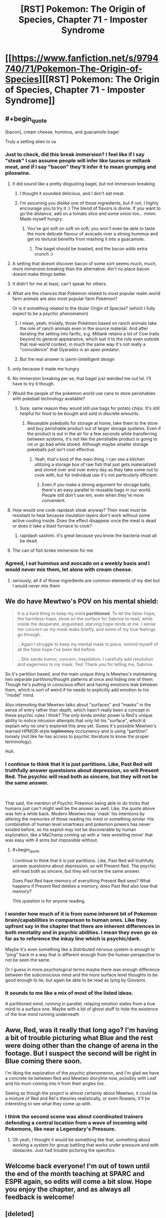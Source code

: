 #+TITLE: [RST] Pokemon: The Origin of Species, Chapter 71 - Imposter Syndrome

* [[https://www.fanfiction.net/s/9794740/71/Pokemon-The-Origin-of-Species][[RST] Pokemon: The Origin of Species, Chapter 71 - Imposter Syndrome]]
:PROPERTIES:
:Author: DaystarEld
:Score: 113
:DateUnix: 1564640332.0
:END:

** #+begin_quote
  [bacon], cream cheese, hummus, and guacamole bagel
#+end_quote

Truly a setting alien to us
:PROPERTIES:
:Author: absolute-black
:Score: 26
:DateUnix: 1564640741.0
:END:

*** Just to check, did this break immersion? I feel like if I say "steak" I can assume people will infer like tauros or miltank meat, and if I say "bacon" they'll infer it to mean grumpig and piloswine.
:PROPERTIES:
:Author: DaystarEld
:Score: 19
:DateUnix: 1564642236.0
:END:

**** It did sound like a pretty disgusting bagel, but not immersion breaking
:PROPERTIES:
:Author: sohois
:Score: 20
:DateUnix: 1564646718.0
:END:

***** I thought it sounded delicious, and I don't eat meat.
:PROPERTIES:
:Author: LazarusRises
:Score: 8
:DateUnix: 1564676810.0
:END:


***** I'm assuming you dislike one of those ingredients, but if not, I highly encourage you to try it :) The blend of flavors is divine. If you want to go the distance, add on a tomato slice and some onion too... mmm. Made myself hungry.
:PROPERTIES:
:Author: DaystarEld
:Score: 6
:DateUnix: 1564651618.0
:END:

****** You've got soft on soft on soft; you won't even be able to taste the more delicate flavour of avocado over a strong hummus and get no textural benefits from mashing it into a guacamole.
:PROPERTIES:
:Author: sohois
:Score: 10
:DateUnix: 1564660316.0
:END:

******* The bagel should be toasted, and the bacon adds extra crunch :)
:PROPERTIES:
:Author: DaystarEld
:Score: 7
:DateUnix: 1564674910.0
:END:


**** A setting that doesnt discover bacon of some sort seems much, much, more immersion breaking than the alternative. Ain't no place bacon doesnt make things better.
:PROPERTIES:
:Author: PDNeznor
:Score: 6
:DateUnix: 1564646851.0
:END:


**** It didn't for me at least, can't speak for others.
:PROPERTIES:
:Author: ForMyWork
:Score: 5
:DateUnix: 1564644025.0
:END:


**** What are the chances that Pokémon related to most popular realm world farm animals are also most popular farm Pokémon?

Or is it something related to the titular Origin of Species? (which I fully expect to be a psychic phenomenon)
:PROPERTIES:
:Author: ShareDVI
:Score: 1
:DateUnix: 1564668942.0
:END:

***** I mean, yeah; trivially, those Pokémon based on ranch animals take the role of ranch animals even in the source material. And after iterating the setting into fanfic, e.g. Miltank retains a lot of Cow traits beyond its general appearance, which suit it to the role even outside that real-world context, in much the same way it's not really a "coincidence" that Gyarados is an apex predator.
:PROPERTIES:
:Author: Chosen_Pun
:Score: 4
:DateUnix: 1564719322.0
:END:


***** But the real answer is (semi-)intelligent design
:PROPERTIES:
:Author: nicholaslaux
:Score: 1
:DateUnix: 1564785556.0
:END:


**** only because it made me hungry
:PROPERTIES:
:Author: Nic_Cage_DM
:Score: 1
:DateUnix: 1564669034.0
:END:


**** No immersion breaking per se, that bagel just weirded me out lol. I'll have to try it though.
:PROPERTIES:
:Author: absolute-black
:Score: 1
:DateUnix: 1564674348.0
:END:


**** Would the people of the pokemon world use cans to store perishables with pokeball technology available?
:PROPERTIES:
:Author: nipplelightpride
:Score: 1
:DateUnix: 1565040885.0
:END:

***** Sure, same reason they would still use bags for potato chips. It's still helpful for food to be bought and sold in discrete amounts.
:PROPERTIES:
:Author: DaystarEld
:Score: 2
:DateUnix: 1565053418.0
:END:

****** Reuseable pokeballs for storage at home, take them to the store and buy perishable product out of larger storage systems. Even if the product is out in the air for a few seconds while transferring between systems, it's not like the perishable product is going to rot or go bad while stored. Although maybe smaller storage pokeballs just isn't cost effective.
:PROPERTIES:
:Author: nipplelightpride
:Score: 1
:DateUnix: 1565055571.0
:END:

******* Yeah, that's kind of the main thing. I can see a kitchen utilizing a storage box of raw fish that just gets materialized and stored over and over every day as they take some out to cook with, but for individual use it's not particularly efficient.
:PROPERTIES:
:Author: DaystarEld
:Score: 2
:DateUnix: 1565059796.0
:END:

******** Even if you make a strong argument for storage balls, there's an easy parallel to reusable bags in our world. People still don't use em, even when they're more convenient.
:PROPERTIES:
:Author: Slinkinator
:Score: 1
:DateUnix: 1565240945.0
:END:


**** How would one cook rapidash steak anyway? Their meat must be resistant to heat because insulation layers don't work without some active cooling inside. Does the effect disappear once the meat is dead or does it take a blast furnace to cook?
:PROPERTIES:
:Author: MilesSand
:Score: 1
:DateUnix: 1565931298.0
:END:

***** rapidash sashimi. it's great because you know the bacteria must all be dead.
:PROPERTIES:
:Author: kambinghunter
:Score: 1
:DateUnix: 1566710926.0
:END:


**** The can of fish broke immersion for me
:PROPERTIES:
:Author: KnickersInAKnit
:Score: 1
:DateUnix: 1564671687.0
:END:


*** Agreed, I eat hummus and avocado on a weekly basis and I would never mix them, let alone with cream cheese.
:PROPERTIES:
:Author: zeekaran
:Score: 1
:DateUnix: 1565628951.0
:END:

**** seriously, all 4 of those ingredients are common elements of my diet but I would never mix them
:PROPERTIES:
:Author: absolute-black
:Score: 1
:DateUnix: 1565629211.0
:END:


** We do have Mewtwo's POV on his mental shield:

#+begin_quote
  It is a hard thing to keep my mind *partitioned*. To let the false-hope, the harmless-hope, show on the surface for Sabrina to read, while inside the desperate, anguished, starving hope rends at me. I sense her concern as my mask leaks briefly, and some of my true feelings go through.

  ...Again I struggle to keep my mental mask in place, remind myself of all the false hope I've been fed before.

  ...She sends humor, concern, trepidation. I carefully add resolution and eagerness to my mask. Yes! Thank you for telling me, Sabrina.
#+end_quote

So it's partition based, and the main unique thing is Mewtwo's maintaining two separate partitions/thought patterns at once and hiding one of them. Though he's putting in conscious effort and having emotions leak between them, which is sort of weird if he needs to explicitly add emotion to his "model" mind.

Also interesting that Mewtwo talks about "surfaces" and "masks" in the sense of entry rather than depth, which hasn't really been a concept in these psychic rules I think? The only kinda similar power is Red's unique ability to notice intrusion attempts that only hit his "surface", which'd explain why no one's explored this area yet. Guess it's possible Mewtwo's learned HPMOR-style +legilimency+ occlumency and is using "partition" loosely (not like he has access to psychic literature to know the proper terminology).

Huh.
:PROPERTIES:
:Author: ManyCookies
:Score: 23
:DateUnix: 1564653951.0
:END:

*** I continue to think that it is just partitions. Like, Past Red will truthfully answer questsions about depression, so will Present Red. The psychic will read both as sincere, but they will not be the same answer.

​

That said, the mention of Psychic Pokemon being able to do tricks that humans just can't might well be the answer as well. Like, the quote above was him a while back. Modern Mewtwo may 'mask' his intentions by altering the memories of those reading his mind or something similar. His combination of human level smartness and pokemon powers has never existed before, so his exploit may not be discoverable by human exploration, like a MaChamp coming up with a 'new wrestling move' that was easy with 4 arms but impossible without.
:PROPERTIES:
:Author: WalterTFD
:Score: 12
:DateUnix: 1564719308.0
:END:

**** #+begin_quote
  I continue to think that it is just partitions. Like, Past Red will truthfully answer questsions about depression, so will Present Red. The psychic will read both as sincere, but they will not be the same answer.
#+end_quote

Does Past Red have memory of everything Present Red sees? What happens if Present Red deletes a memory, does Past Red also lose that memory?

This question is for anyone reading.
:PROPERTIES:
:Author: zeekaran
:Score: 3
:DateUnix: 1565629118.0
:END:


*** I wonder how much of it is from some inherent bit of Pokemon brain/capabilities in comparison to human ones. Like they upfront say in the chapter that there are inherent differences in both mentality and in psychic abilities. I mean they even go so far as to reference the inkay line which is psychic/dark.

Maybe it's even something like a distributed nervous system is enough to "ping" back in a way that is different enough from the human perspective to not be seen the same.

Or I guess in more psychological terms maybe there was enough difference between the subconscious mind and the more surface level thoughts to be good enough to lie, but again be able to be read as lying by Giovanni.
:PROPERTIES:
:Author: anenymouse
:Score: 5
:DateUnix: 1564660107.0
:END:


*** It sounds to me like a mix of most of the listed ideas.

A partitioned mind, running in parallel, relaying emotion states from a true mind to a surface one. Maybe with a bit of ghost stuff to hide the existence of the true mind running underneath
:PROPERTIES:
:Author: CrystalShadow
:Score: 6
:DateUnix: 1564723375.0
:END:


** Aww, Red, was it really that long ago? I'm having a bit of trouble picturing what Blue and the rest were doing other than the change of arena in the footage. But I suspect the second will be right in Blue coming there soon.

I'm liking the exploration of the psychic phenomenon, and I'm glad we have a concrete tie between Red and Mewtwo storyline now, possibly with Leaf and his mum coming into it from their angles too.

Seeing as though the project is almost certainly about Mewtwo, it could be a mixture of Red and Rei's theories realistically, or even Rowans, it'll be interesting to see what they come up with.
:PROPERTIES:
:Author: ForMyWork
:Score: 19
:DateUnix: 1564644157.0
:END:

*** I think the second scene was about coordinated trainers defending a central location from a wave of incoming wild Pokemons, like near a Legendary's Pressure.
:PROPERTIES:
:Author: AweKartik777
:Score: 8
:DateUnix: 1564656318.0
:END:

**** Oh yeah, I thought it would be something like that, something about working a system for group battling that works under pressure and with obstacles. Just had trouble picturing the specifics.
:PROPERTIES:
:Author: ForMyWork
:Score: 2
:DateUnix: 1564659226.0
:END:


** Welcome back everyone! I'm out of town until the end of the month teaching at SPARC and ESPR again, so edits will come a bit slow. Hope you enjoy the chapter, and as always all feedback is welcome!
:PROPERTIES:
:Author: DaystarEld
:Score: 13
:DateUnix: 1564640576.0
:END:


** [deleted]
:PROPERTIES:
:Score: 10
:DateUnix: 1564674343.0
:END:

*** The fact that Sabrina brought it up at all makes me think it's trivial for psychics to pick up on.
:PROPERTIES:
:Author: ketura
:Score: 9
:DateUnix: 1564687373.0
:END:


** #+begin_quote
  "Does three days seem like a reasonable amount of time to meet again and see how we've progressed along each of our experiments?"

  "I would request longer," Satori says, which takes Red by surprise. [...] She looks at Jason. "Unless three is enough?"

  Jason is quiet a moment before saying, "I think I can do it in four."
#+end_quote

Is this the best mind-reader Satori allowing for the possibility that Jason could merge with Pokemon faster than her... or the best mind-reader Satori detecting his panic at the deadline and requesting more time on his behalf?

Maybe I'm looking too much into it, but when you are surprised /something/ about your model is wrong. Red thinks she is more interested in his idea than expected, but it's possible she is more considerate than expected.
:PROPERTIES:
:Author: blasted0glass
:Score: 9
:DateUnix: 1564703505.0
:END:


** Typo thread!
:PROPERTIES:
:Author: DaystarEld
:Score: 9
:DateUnix: 1564640581.0
:END:

*** #+begin_quote
  Rei nods, and even smiles at him briefly before turning to Jaso and Satori. "Objections?"
#+end_quote

Should be Jason
:PROPERTIES:
:Author: absolute-black
:Score: 4
:DateUnix: 1564641459.0
:END:

**** Fixed, thanks!
:PROPERTIES:
:Author: DaystarEld
:Score: 2
:DateUnix: 1564642415.0
:END:


*** #+begin_quote
  all in minor amounts around her primary sense o N.
#+end_quote
:PROPERTIES:
:Author: Saffrin-chan
:Score: 5
:DateUnix: 1564645110.0
:END:

**** Ugh, [[https://fanfic.net][fanfic.net]] ruined my Undertale reference.

#+begin_quote
  primary sense of D E T E R M I N A T I O N
#+end_quote
:PROPERTIES:
:Author: DaystarEld
:Score: 11
:DateUnix: 1564646159.0
:END:


*** #+begin_quote
  Sabrina looks around the table. "Has anyone tried this one?"
#+end_quote

Guessing that should be Rei looks around the table
:PROPERTIES:
:Author: sohois
:Score: 4
:DateUnix: 1564646802.0
:END:

**** Woops, fixed, thanks!
:PROPERTIES:
:Author: DaystarEld
:Score: 2
:DateUnix: 1564651268.0
:END:


*** #+begin_quote
  "Maybe a better way to put it is to hide signal in noise by holding such a wide scope of emotions and thoughts at once that some are hard to pick up in the mix."

  "Why?" Tatsumaki asks. "Not my specialty..."
#+end_quote

Seems like it was intended from this and the context around it that there should be some line where Rei mentions Tatsumaki by name.
:PROPERTIES:
:Author: Roneitis
:Score: 4
:DateUnix: 1564655032.0
:END:

**** Fixed!
:PROPERTIES:
:Author: DaystarEld
:Score: 1
:DateUnix: 1565063265.0
:END:


*** #+begin_quote
  "Thank you all for coming," Rei says as soon as the lasts of them is sitting at the table.
#+end_quote

lasts -> last
:PROPERTIES:
:Author: tokol
:Score: 4
:DateUnix: 1564673872.0
:END:

**** Fixed, thanks!
:PROPERTIES:
:Author: DaystarEld
:Score: 2
:DateUnix: 1565063280.0
:END:

***** #+begin_quote
  A mix of excitement and nerves sit uneasy with the bagel in his stomach as considers the fact that he'll be spending extended time working with Sabrina's most senior student.
#+end_quote

as considers -> as he considers

#+begin_quote
  His lesson tonight is pretty basic, just some meditation techniques to novice psychics
#+end_quote

to -> for
:PROPERTIES:
:Author: tokol
:Score: 1
:DateUnix: 1565118534.0
:END:


*** #+begin_quote
  Re smiles distractedly as he gathers his thoughts
#+end_quote

** 
   :PROPERTIES:
   :CUSTOM_ID: section
   :END:

#+begin_quote
  I spent most of last talking to
#+end_quote

** 
   :PROPERTIES:
   :CUSTOM_ID: section-1
   :END:

#+begin_quote
  sleepy or not merging with my drowzy
#+end_quote
:PROPERTIES:
:Author: ManyCookies
:Score: 3
:DateUnix: 1564649259.0
:END:

**** All fixed, thanks!
:PROPERTIES:
:Author: DaystarEld
:Score: 2
:DateUnix: 1564651341.0
:END:

***** I'm surprised I got that many, I mentally smooth over typos really hard unless it affects meaning. I miss every "the the" ever if I'm not skimming one word at a time.
:PROPERTIES:
:Author: ManyCookies
:Score: 2
:DateUnix: 1564651828.0
:END:


*** #+begin_quote
  leans back in ihs chair
#+end_quote

his
:PROPERTIES:
:Author: quick-math
:Score: 3
:DateUnix: 1564681557.0
:END:

**** Fixed!
:PROPERTIES:
:Author: DaystarEld
:Score: 1
:DateUnix: 1565063298.0
:END:


*** a story a group/a story about how a group

trying and learn it/trying to learn it

and turns Red/and turns to Red

It so unfair/It's so unfair

, "They wouldn't/, "they wouldn't

by my experienced/by my experiences

, and Rei following silently/, and Rei follows silently
:PROPERTIES:
:Author: thrawnca
:Score: 2
:DateUnix: 1564810316.0
:END:

**** All fixed, thank you!
:PROPERTIES:
:Author: DaystarEld
:Score: 2
:DateUnix: 1565063472.0
:END:


** Some very engaging conversations here. Getting little flashes of social anxiety from Red's arguments for his idea.
:PROPERTIES:
:Author: XxChronOblivionxX
:Score: 8
:DateUnix: 1564691472.0
:END:


** I think I'm missing something, but isn't the amnesia technique already powerful enough to allow one to lie perfectly? Just forget the truth.
:PROPERTIES:
:Author: shankarsivarajan
:Score: 6
:DateUnix: 1564694872.0
:END:

*** Sort of, psychics can detect partitions in others, but not what's on the other side. More importantly though, if you actually forget the truth yourself, you would have to forget a lot of connected things so that a sense of having forgotten something doesn't come up too. Even then, you can't lie /strategically,/ and you can't really mislead people nearly as effectively, if you totally blank that part of your mind, even assuming that level of self-editing wouldn't result in super obvious changes.
:PROPERTIES:
:Author: DaystarEld
:Score: 13
:DateUnix: 1564704535.0
:END:

